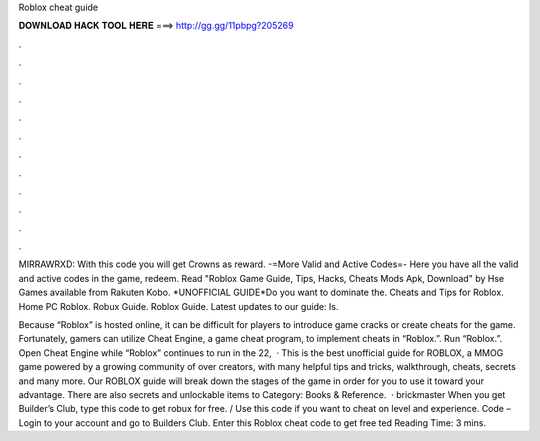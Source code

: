 Roblox cheat guide



𝐃𝐎𝐖𝐍𝐋𝐎𝐀𝐃 𝐇𝐀𝐂𝐊 𝐓𝐎𝐎𝐋 𝐇𝐄𝐑𝐄 ===> http://gg.gg/11pbpg?205269



.



.



.



.



.



.



.



.



.



.



.



.

MIRRAWRXD: With this code you will get Crowns as reward. -=More Valid and Active Codes=- Here you have all the valid and active codes in the game, redeem. Read "Roblox Game Guide, Tips, Hacks, Cheats Mods Apk, Download" by Hse Games available from Rakuten Kobo. *UNOFFICIAL GUIDE*Do you want to dominate the. Cheats and Tips for Roblox. Home PC Roblox. Robux Guide. Roblox Guide. Latest updates to our guide: Is.

Because “Roblox” is hosted online, it can be difficult for players to introduce game cracks or create cheats for the game. Fortunately, gamers can utilize Cheat Engine, a game cheat program, to implement cheats in “Roblox.”. Run “Roblox.”. Open Cheat Engine while “Roblox” continues to run in the  22,   · This is the best unofficial guide for ROBLOX, a MMOG game powered by a growing community of over creators, with many helpful tips and tricks, walkthrough, cheats, secrets and many more. Our ROBLOX guide will break down the stages of the game in order for you to use it toward your advantage. There are also secrets and unlockable items to Category: Books & Reference.  · brickmaster When you get Builder’s Club, type this code to get robux for free. / Use this code if you want to cheat on level and experience. Code – Login to your account and go to Builders Club. Enter this Roblox cheat code to get free ted Reading Time: 3 mins.
